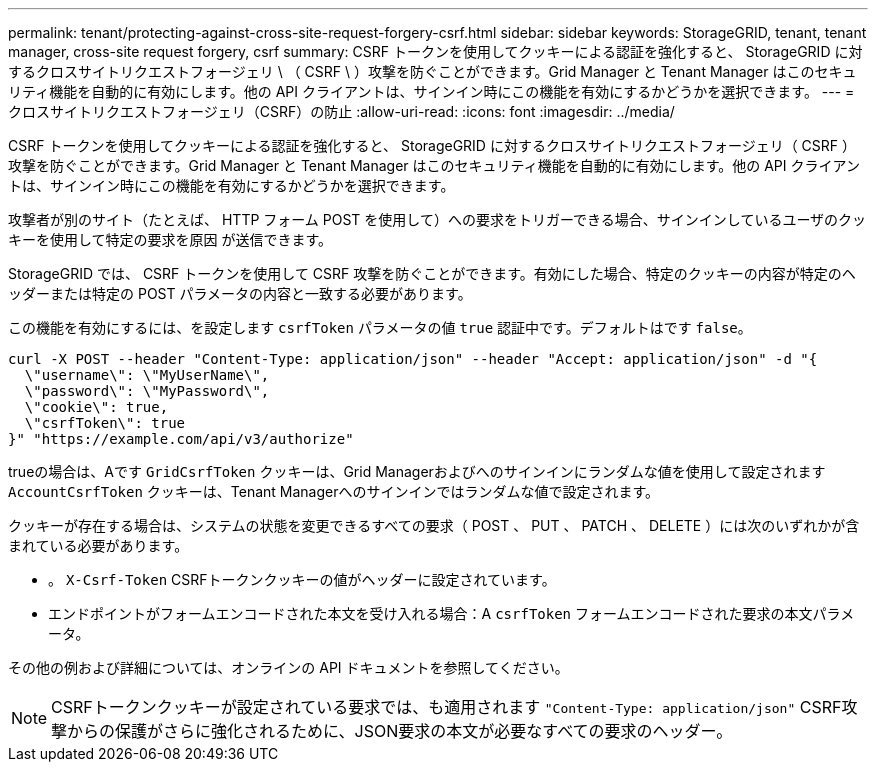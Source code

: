 ---
permalink: tenant/protecting-against-cross-site-request-forgery-csrf.html 
sidebar: sidebar 
keywords: StorageGRID, tenant, tenant manager, cross-site request forgery, csrf 
summary: CSRF トークンを使用してクッキーによる認証を強化すると、 StorageGRID に対するクロスサイトリクエストフォージェリ \ （ CSRF \ ）攻撃を防ぐことができます。Grid Manager と Tenant Manager はこのセキュリティ機能を自動的に有効にします。他の API クライアントは、サインイン時にこの機能を有効にするかどうかを選択できます。 
---
= クロスサイトリクエストフォージェリ（CSRF）の防止
:allow-uri-read: 
:icons: font
:imagesdir: ../media/


[role="lead"]
CSRF トークンを使用してクッキーによる認証を強化すると、 StorageGRID に対するクロスサイトリクエストフォージェリ（ CSRF ）攻撃を防ぐことができます。Grid Manager と Tenant Manager はこのセキュリティ機能を自動的に有効にします。他の API クライアントは、サインイン時にこの機能を有効にするかどうかを選択できます。

攻撃者が別のサイト（たとえば、 HTTP フォーム POST を使用して）への要求をトリガーできる場合、サインインしているユーザのクッキーを使用して特定の要求を原因 が送信できます。

StorageGRID では、 CSRF トークンを使用して CSRF 攻撃を防ぐことができます。有効にした場合、特定のクッキーの内容が特定のヘッダーまたは特定の POST パラメータの内容と一致する必要があります。

この機能を有効にするには、を設定します `csrfToken` パラメータの値 `true` 認証中です。デフォルトはです `false`。

[listing]
----
curl -X POST --header "Content-Type: application/json" --header "Accept: application/json" -d "{
  \"username\": \"MyUserName\",
  \"password\": \"MyPassword\",
  \"cookie\": true,
  \"csrfToken\": true
}" "https://example.com/api/v3/authorize"
----
trueの場合は、Aです `GridCsrfToken` クッキーは、Grid Managerおよびへのサインインにランダムな値を使用して設定されます `AccountCsrfToken` クッキーは、Tenant Managerへのサインインではランダムな値で設定されます。

クッキーが存在する場合は、システムの状態を変更できるすべての要求（ POST 、 PUT 、 PATCH 、 DELETE ）には次のいずれかが含まれている必要があります。

* 。 `X-Csrf-Token` CSRFトークンクッキーの値がヘッダーに設定されています。
* エンドポイントがフォームエンコードされた本文を受け入れる場合：A `csrfToken` フォームエンコードされた要求の本文パラメータ。


その他の例および詳細については、オンラインの API ドキュメントを参照してください。


NOTE: CSRFトークンクッキーが設定されている要求では、も適用されます `"Content-Type: application/json"` CSRF攻撃からの保護がさらに強化されるために、JSON要求の本文が必要なすべての要求のヘッダー。
